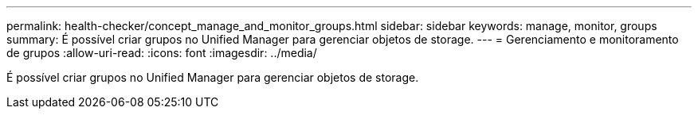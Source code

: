 ---
permalink: health-checker/concept_manage_and_monitor_groups.html 
sidebar: sidebar 
keywords: manage, monitor, groups 
summary: É possível criar grupos no Unified Manager para gerenciar objetos de storage. 
---
= Gerenciamento e monitoramento de grupos
:allow-uri-read: 
:icons: font
:imagesdir: ../media/


[role="lead"]
É possível criar grupos no Unified Manager para gerenciar objetos de storage.

